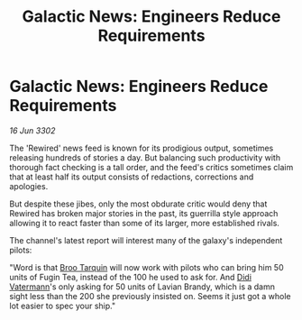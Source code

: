 :PROPERTIES:
:ID:       ddba44cc-3c53-4243-89fd-900d2e1b383d
:END:
#+title: Galactic News: Engineers Reduce Requirements
#+filetags: :3302:galnet:

* Galactic News: Engineers Reduce Requirements

/16 Jun 3302/

The 'Rewired' news feed is known for its prodigious output, sometimes releasing hundreds of stories a day. But balancing such productivity with thorough fact checking is a tall order, and the feed's critics sometimes claim that at least half its output consists of redactions, corrections and apologies. 

But despite these jibes, only the most obdurate critic would deny that Rewired has broken major stories in the past, its guerrilla style approach allowing it to react faster than some of its larger, more established rivals. 

The channel's latest report will interest many of the galaxy's independent pilots: 

"Word is that [[id:f7a5d9f8-1d86-4230-ab52-397226590b19][Broo Tarquin]] will now work with pilots who can bring him 50 units of Fugin Tea, instead of the 100 he used to ask for. And [[id:3e446f3a-5bdf-4162-bd51-9fd5013cb331][Didi Vatermann]]'s only asking for 50 units of Lavian Brandy, which is a damn sight less than the 200 she previously insisted on. Seems it just got a whole lot easier to spec your ship."
